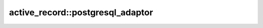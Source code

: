 =======================================
active_record::postgresql_adaptor
=======================================

.. cpp:class:: postgresql_adaptor

    .. code-block:: cpp

        class postgresql_adaptor : public adaptor;

    This class is database connector class for PostgreSQL.
    "libpq-dev" is required to use this class.
